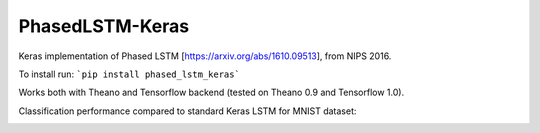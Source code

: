 PhasedLSTM-Keras
================

Keras implementation of Phased LSTM [https://arxiv.org/abs/1610.09513], from NIPS 2016.

To install run:
```pip install phased_lstm_keras```

Works both with Theano and Tensorflow backend (tested on Theano 0.9 and Tensorflow 1.0).

Classification performance compared to standard Keras LSTM for MNIST dataset:

.. image:: mnist_plstm_lstm_comparison_acc.png
   :height: 100px
   :width: 100px
   :alt: Accuracy [red: PLSTM, black: LSTM]
   :align: center
   
.. image:: mnist_plstm_lstm_comparison_loss.png
   :height: 100px
   :width: 100px
   :alt: Loss [red: PLSTM, black: LSTM]
   :align: center
